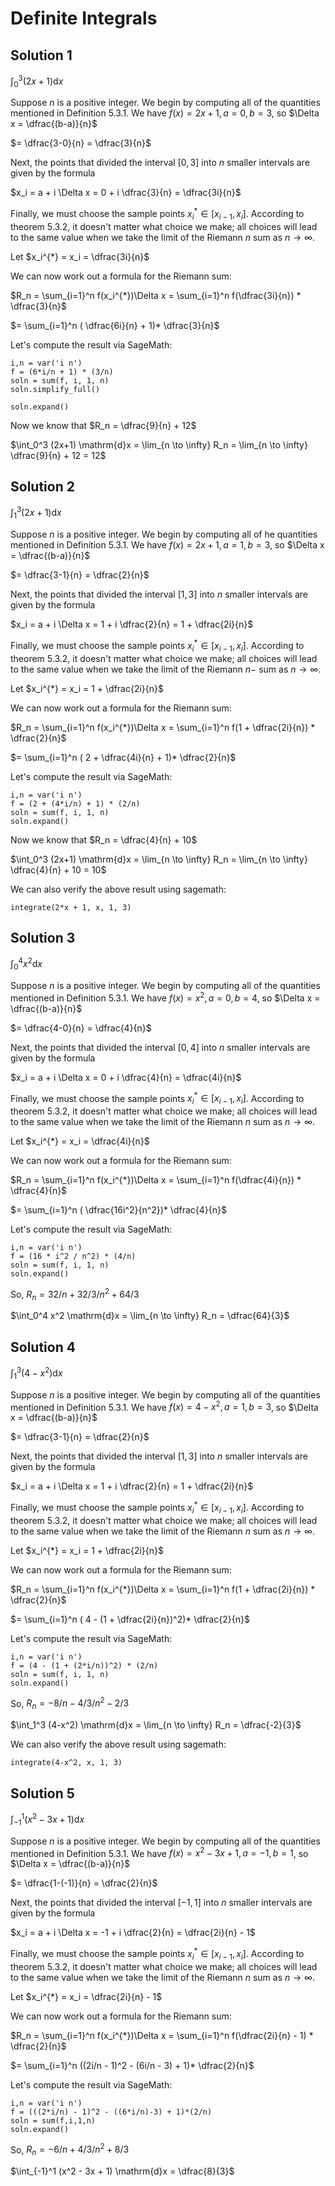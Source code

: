 * Definite Integrals

** Solution 1

$\int_0^3 (2x+1) \mathrm{d}x$

Suppose $n$ is a positive integer. We begin by computing all of the
quantities mentioned in Definition 5.3.1. We have $f(x) = 2x + 1, a =
0, b = 3$, so $\Delta x = \dfrac{(b-a)}{n}$

$= \dfrac{3-0}{n} = \dfrac{3}{n}$

Next, the points that divided the interval $[0,3]$ into $n$ smaller
intervals are given by the formula

$x_i = a + i \Delta x = 0 + i \dfrac{3}{n} = \dfrac{3i}{n}$

Finally, we must choose the sample points $x^{*}_i \in [x_{i-1},
x_i]$. According to theorem 5.3.2, it doesn't matter what choice we
make; all choices will lead to the same value when we take the limit
of the Riemann $n$ sum as $n \to \infty$.

Let $x_i^{*} = x_i = \dfrac{3i}{n}$

We can now work out a formula for the Riemann sum:

$R_n = \sum_{i=1}^n f(x_i^{*})\Delta x = \sum_{i=1}^n f(\dfrac{3i}{n}) * \dfrac{3}{n}$

$= \sum_{i=1}^n ( \dfrac{6i}{n} + 1)* \dfrac{3}{n}$

Let's compute the result via SageMath:

#+begin_src sage :session nix
i,n = var('i n')
f = (6*i/n + 1) * (3/n)
soln = sum(f, i, 1, n)
soln.simplify_full()
#+end_src

#+RESULTS:
: 3*(4*n + 3)/n

#+begin_src sage :session nix
soln.expand()
#+end_src

#+RESULTS:
: 9/n + 12

Now we know that $R_n = \dfrac{9}{n} + 12$

$\int_0^3 (2x+1) \mathrm{d}x = \lim_{n \to \infty} R_n = \lim_{n \to \infty} \dfrac{9}{n} + 12 = 12$

** Solution 2

$\int_1^3 (2x+1) \mathrm{d}x$

Suppose $n$ is a positive integer. We begin by computing all of he
quantities mentioned in Definition 5.3.1. We have $f(x) = 2x + 1, a =
1, b = 3$, so $\Delta x = \dfrac{(b-a)}{n}$

$= \dfrac{3-1}{n} = \dfrac{2}{n}$

Next, the points that divided the interval $[1,3]$ into $n$ smaller
intervals are given by the formula

$x_i = a + i \Delta x = 1 + i \dfrac{2}{n} = 1 + \dfrac{2i}{n}$

Finally, we must choose the sample points $x^{*}_i \in [x_{i-1},
x_i]$. According to theorem 5.3.2, it doesn't matter what choice we
make; all choices will lead to the same value when we take the limit
of the Riemann $n-$ sum as $n \to \infty$.

Let $x_i^{*} = x_i = 1 + \dfrac{2i}{n}$

We can now work out a formula for the Riemann sum:

$R_n = \sum_{i=1}^n f(x_i^{*})\Delta x = \sum_{i=1}^n f(1 + \dfrac{2i}{n}) * \dfrac{2}{n}$

$= \sum_{i=1}^n ( 2 + \dfrac{4i}{n} + 1)* \dfrac{2}{n}$

Let's compute the result via SageMath:

#+begin_src sage :session nix
i,n = var('i n')
f = (2 + (4*i/n) + 1) * (2/n)
soln = sum(f, i, 1, n)
soln.expand()
#+end_src

#+RESULTS:
: 4/n + 10

Now we know that $R_n = \dfrac{4}{n} + 10$

$\int_0^3 (2x+1) \mathrm{d}x = \lim_{n \to \infty} R_n = \lim_{n \to \infty} \dfrac{4}{n} + 10 = 10$

We can also verify the above result using sagemath:

#+begin_src sage :session nix
integrate(2*x + 1, x, 1, 3)
#+end_src

#+RESULTS:
: 10

** Solution 3

$\int_0^4 x^2 \mathrm{d}x$

Suppose $n$ is a positive integer. We begin by computing all of the
quantities mentioned in Definition 5.3.1. We have $f(x) = x^2, a =
0, b = 4$, so $\Delta x = \dfrac{(b-a)}{n}$

$= \dfrac{4-0}{n} = \dfrac{4}{n}$

Next, the points that divided the interval $[0,4]$ into $n$ smaller
intervals are given by the formula

$x_i = a + i \Delta x = 0 + i \dfrac{4}{n} = \dfrac{4i}{n}$

Finally, we must choose the sample points $x^{*}_i \in [x_{i-1},
x_i]$. According to theorem 5.3.2, it doesn't matter what choice we
make; all choices will lead to the same value when we take the limit
of the Riemann $n$ sum as $n \to \infty$.

Let $x_i^{*} = x_i = \dfrac{4i}{n}$

We can now work out a formula for the Riemann sum:

$R_n = \sum_{i=1}^n f(x_i^{*})\Delta x = \sum_{i=1}^n f(\dfrac{4i}{n}) * \dfrac{4}{n}$

$= \sum_{i=1}^n ( \dfrac{16i^2}{n^2})* \dfrac{4}{n}$

Let's compute the result via SageMath:

#+begin_src sage :session nix
i,n = var('i n')
f = (16 * i^2 / n^2) * (4/n)
soln = sum(f, i, 1, n)
soln.expand()
#+end_src

#+RESULTS:
: 32/n + 32/3/n^2 + 64/3

So, $R_n = 32/n + 32/3/n^2 + 64/3$

$\int_0^4 x^2 \mathrm{d}x = \lim_{n \to \infty} R_n = \dfrac{64}{3}$

** Solution 4

$\int_1^3 (4-x^2) \mathrm{d}x$

Suppose $n$ is a positive integer. We begin by computing all of the
quantities mentioned in Definition 5.3.1. We have $f(x) = 4 - x^2, a =
1, b = 3$, so $\Delta x = \dfrac{(b-a)}{n}$

$= \dfrac{3-1}{n} = \dfrac{2}{n}$

Next, the points that divided the interval $[1,3]$ into $n$ smaller
intervals are given by the formula

$x_i = a + i \Delta x = 1 + i \dfrac{2}{n} = 1 + \dfrac{2i}{n}$

Finally, we must choose the sample points $x^{*}_i \in [x_{i-1},
x_i]$. According to theorem 5.3.2, it doesn't matter what choice we
make; all choices will lead to the same value when we take the limit
of the Riemann $n$ sum as $n \to \infty$.

Let $x_i^{*} = x_i = 1 + \dfrac{2i}{n}$

We can now work out a formula for the Riemann sum:

$R_n = \sum_{i=1}^n f(x_i^{*})\Delta x = \sum_{i=1}^n f(1 + \dfrac{2i}{n}) * \dfrac{2}{n}$

$= \sum_{i=1}^n ( 4 - (1 + \dfrac{2i}{n})^2)* \dfrac{2}{n}$

Let's compute the result via SageMath:

#+begin_src sage :session nix
i,n = var('i n')
f = (4 - (1 + (2*i/n))^2) * (2/n)
soln = sum(f, i, 1, n)
soln.expand()
#+end_src

#+RESULTS:
: -8/n - 4/3/n^2 - 2/3

So, $R_n = -8/n - 4/3/n^2 - 2/3$

$\int_1^3 (4-x^2) \mathrm{d}x = \lim_{n \to \infty} R_n = \dfrac{-2}{3}$

We can also verify the above result using sagemath:

#+begin_src sage :session nix
integrate(4-x^2, x, 1, 3)
#+end_src

#+RESULTS:
: -2/3

** Solution 5

$\int_{-1}^1 (x^2 - 3x + 1) \mathrm{d}x$

Suppose $n$ is a positive integer. We begin by computing all of the
quantities mentioned in Definition 5.3.1. We have $f(x) = x^2 - 3x + 1, a =
-1, b = 1$, so $\Delta x = \dfrac{(b-a)}{n}$

$= \dfrac{1-(-1)}{n} = \dfrac{2}{n}$

Next, the points that divided the interval $[-1,1]$ into $n$ smaller
intervals are given by the formula

$x_i = a + i \Delta x = -1 + i \dfrac{2}{n} = \dfrac{2i}{n} - 1$

Finally, we must choose the sample points $x^{*}_i \in [x_{i-1},
x_i]$. According to theorem 5.3.2, it doesn't matter what choice we
make; all choices will lead to the same value when we take the limit
of the Riemann $n$ sum as $n \to \infty$.

Let $x_i^{*} = x_i = \dfrac{2i}{n} - 1$

We can now work out a formula for the Riemann sum:

$R_n = \sum_{i=1}^n f(x_i^{*})\Delta x = \sum_{i=1}^n f(\dfrac{2i}{n} - 1) * \dfrac{2}{n}$

$= \sum_{i=1}^n ((2i/n - 1)^2 - (6i/n - 3) + 1)* \dfrac{2}{n}$

Let's compute the result via SageMath:

#+begin_src sage :session nix
i,n = var('i n')
f = (((2*i/n) - 1)^2 - ((6*i/n)-3) + 1)*(2/n)
soln = sum(f,i,1,n)
soln.expand()
#+end_src

#+RESULTS:
: -6/n + 4/3/n^2 + 8/3

So, $R_n = -6/n + 4/3/n^2 + 8/3$

$\int_{-1}^1 (x^2 - 3x + 1) \mathrm{d}x = \dfrac{8}{3}$
